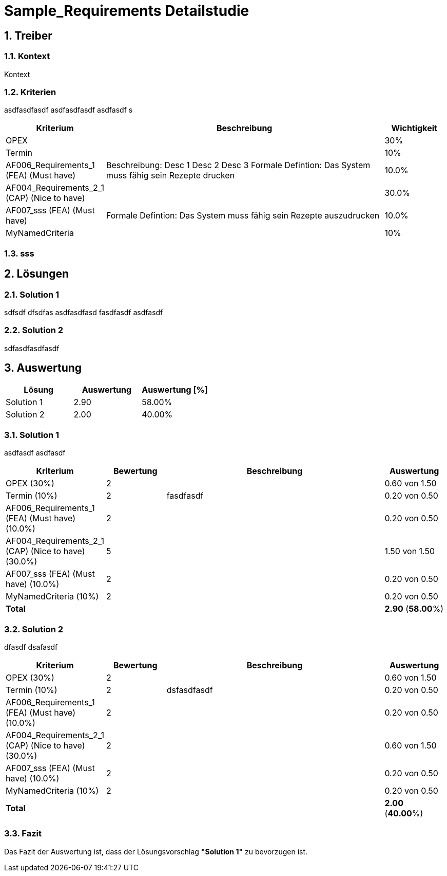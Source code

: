 = Sample_Requirements Detailstudie
:numbered:
:imagesdir: ..
:imagesdir: ./img
:imagesoutdir: ./img




== Treiber




=== Kontext

Kontext 




=== Kriterien

asdfasdfasdf
asdfasdfasdf
asdfasdf
s

[cols="1,5a,1" options="header"]
|===
|Kriterium|Beschreibung|Wichtigkeit
|OPEX
|

|30%
|Termin
|

|10%
|AF006_Requirements_1 (FEA) (Must have)
|
Beschreibung:
Desc 1
Desc 2
Desc 3
Formale Defintion:
Das System muss fähig sein Rezepte drucken
|10.0%
|AF004_Requirements_2_1 (CAP) (Nice to have)
|

|30.0%
|AF007_sss (FEA) (Must have)
|
Formale Defintion:
Das System muss fähig sein Rezepte auszudrucken
|10.0%
|MyNamedCriteria
|

|10%
|===


=== sss








== Lösungen




=== Solution 1

sdfsdf
dfsdfas
asdfasdfasd
fasdfasdf
asdfasdf




=== Solution 2

sdfasdfasdfasdf






== Auswertung



[cols="1a,1a,1a" options="header"]
|===
|Lösung|Auswertung|Auswertung [%]
|Solution 1
|2.90
|58.00%
|Solution 2
|2.00
|40.00%
|===

=== Solution 1

asdfasdf
asdfasdf

[cols="1a,1a,4a,1a" options="header"]
|===
|Kriterium|Bewertung|Beschreibung|Auswertung
|OPEX (30%)
|2
|
|0.60 von 1.50
|Termin (10%)
|2
|fasdfasdf 
|0.20 von 0.50
|AF006_Requirements_1 (FEA) (Must have) (10.0%)
|2
|
|0.20 von 0.50
|AF004_Requirements_2_1 (CAP) (Nice to have) (30.0%)
|5
|
|1.50 von 1.50
|AF007_sss (FEA) (Must have) (10.0%)
|2
|
|0.20 von 0.50
|MyNamedCriteria (10%)
|2
|
|0.20 von 0.50
|*Total*
|
|
|
*2.90*
(*58.00*%)
|===


=== Solution 2

dfasdf
dsafasdf

[cols="1a,1a,4a,1a" options="header"]
|===
|Kriterium|Bewertung|Beschreibung|Auswertung
|OPEX (30%)
|2
|
|0.60 von 1.50
|Termin (10%)
|2
|dsfasdfasdf 
|0.20 von 0.50
|AF006_Requirements_1 (FEA) (Must have) (10.0%)
|2
|
|0.20 von 0.50
|AF004_Requirements_2_1 (CAP) (Nice to have) (30.0%)
|2
|
|0.60 von 1.50
|AF007_sss (FEA) (Must have) (10.0%)
|2
|
|0.20 von 0.50
|MyNamedCriteria (10%)
|2
|
|0.20 von 0.50
|*Total*
|
|
|
*2.00*
(*40.00*%)
|===


=== Fazit


Das Fazit der Auswertung ist, dass der Lösungsvorschlag *"Solution 1"* zu bevorzugen ist.







